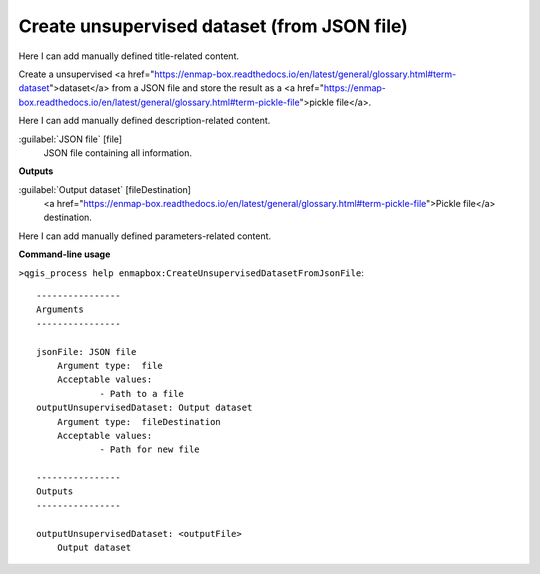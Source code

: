 ..
  ## AUTOGENERATED START TITLE

.. _Create unsupervised dataset (from JSON file):

Create unsupervised dataset (from JSON file)
********************************************


..
  ## AUTOGENERATED END TITLE

Here I can add manually defined title-related content.

..
  ## AUTOGENERATED START DESCRIPTION

Create a unsupervised <a href="https://enmap-box.readthedocs.io/en/latest/general/glossary.html#term-dataset">dataset</a> from a JSON file and store the result as a <a href="https://enmap-box.readthedocs.io/en/latest/general/glossary.html#term-pickle-file">pickle file</a>.

..
  ## AUTOGENERATED END DESCRIPTION

Here I can add manually defined description-related content.

..
  ## AUTOGENERATED START PARAMETERS


:guilabel:`JSON file` [file]
    JSON file containing all information.
**Outputs**


:guilabel:`Output dataset` [fileDestination]
    <a href="https://enmap-box.readthedocs.io/en/latest/general/glossary.html#term-pickle-file">Pickle file</a> destination.


..
  ## AUTOGENERATED END PARAMETERS

Here I can add manually defined parameters-related content.

..
  ## AUTOGENERATED START COMMAND USAGE

**Command-line usage**

``>qgis_process help enmapbox:CreateUnsupervisedDatasetFromJsonFile``::

    ----------------
    Arguments
    ----------------
    
    jsonFile: JSON file
    	Argument type:	file
    	Acceptable values:
    		- Path to a file
    outputUnsupervisedDataset: Output dataset
    	Argument type:	fileDestination
    	Acceptable values:
    		- Path for new file
    
    ----------------
    Outputs
    ----------------
    
    outputUnsupervisedDataset: <outputFile>
    	Output dataset
    
    

..
  ## AUTOGENERATED END COMMAND USAGE
